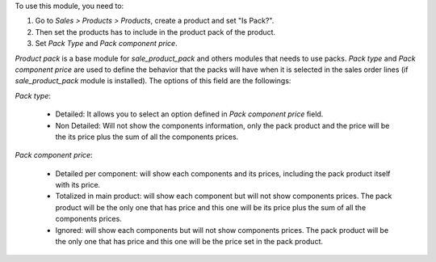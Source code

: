 To use this module, you need to:

#. Go to *Sales > Products > Products*, create a product and set "Is Pack?".
#. Then set the products has to include in the product pack of the product.
#. Set *Pack Type* and *Pack component price*.

`Product pack` is a base module for `sale_product_pack` and others modules that
needs to use packs. `Pack type` and `Pack component price` are used to define
the behavior that the packs will have when it is selected in the sales order
lines (if `sale_product_pack` module is installed).
The options of this field are the followings:

`Pack type`:

  * Detailed: It allows you to select an option defined in
    `Pack component price` field.
  * Non Detailed: Will not show the components information,
    only the pack product and the price will be the its price plus the sum of
    all the components prices.

`Pack component price`:

  * Detailed per component: will show each components and its prices,
    including the pack product itself with its price.
  * Totalized in main product: will show each component but will not show
    components prices. The pack product will be the only one that has price
    and this one will be its price plus the sum of all the components prices.
  * Ignored: will show each components but will not show
    components prices. The pack product will be the only one that has price
    and this one will be the price set in the pack product.
